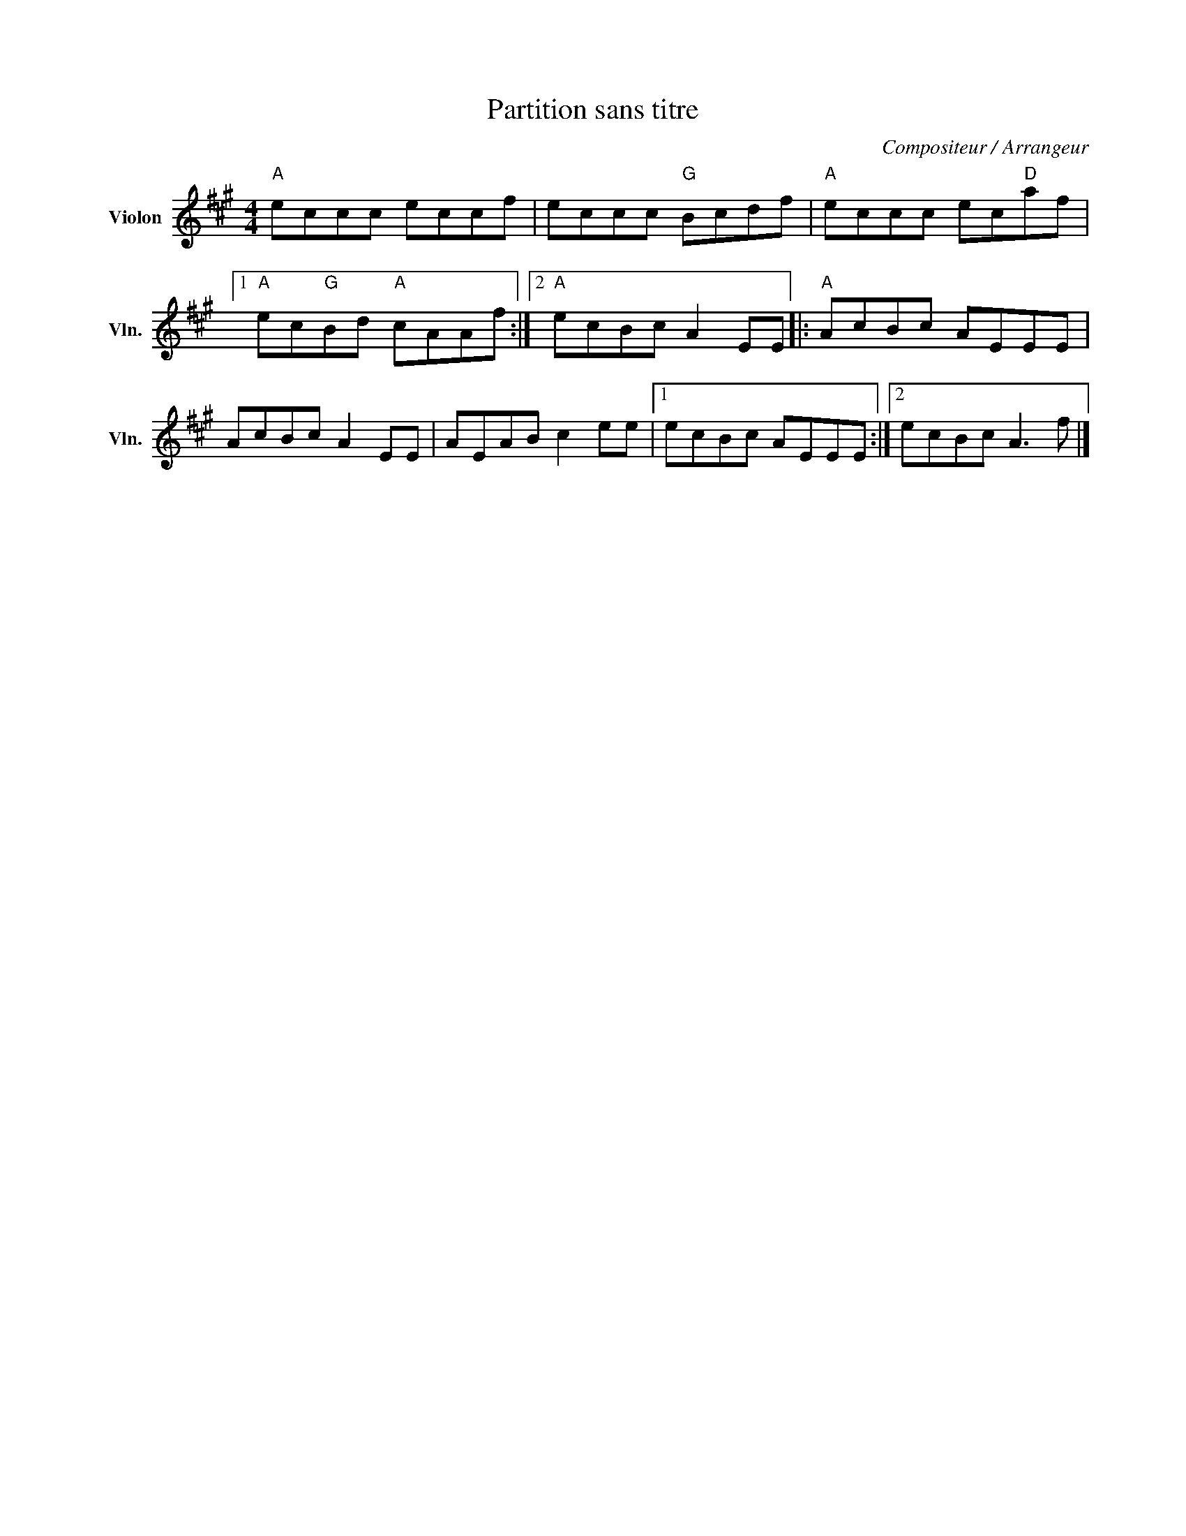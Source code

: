 X:1
T:Partition sans titre
C:Compositeur / Arrangeur
L:1/8
M:4/4
I:linebreak $
K:A
V:1 treble nm="Violon" snm="Vln."
V:1
"A" eccc eccf | eccc"G" Bcdf |"A" eccc ec"D"af |1"A" ec"G"Bd"A" cAAf :|2"A" ecBc A2 EE |: %5
"A" AcBc AEEE | AcBc A2 EE | AEAB c2 ee |1 ecBc AEEE :|2 ecBc A3 f |] %10
